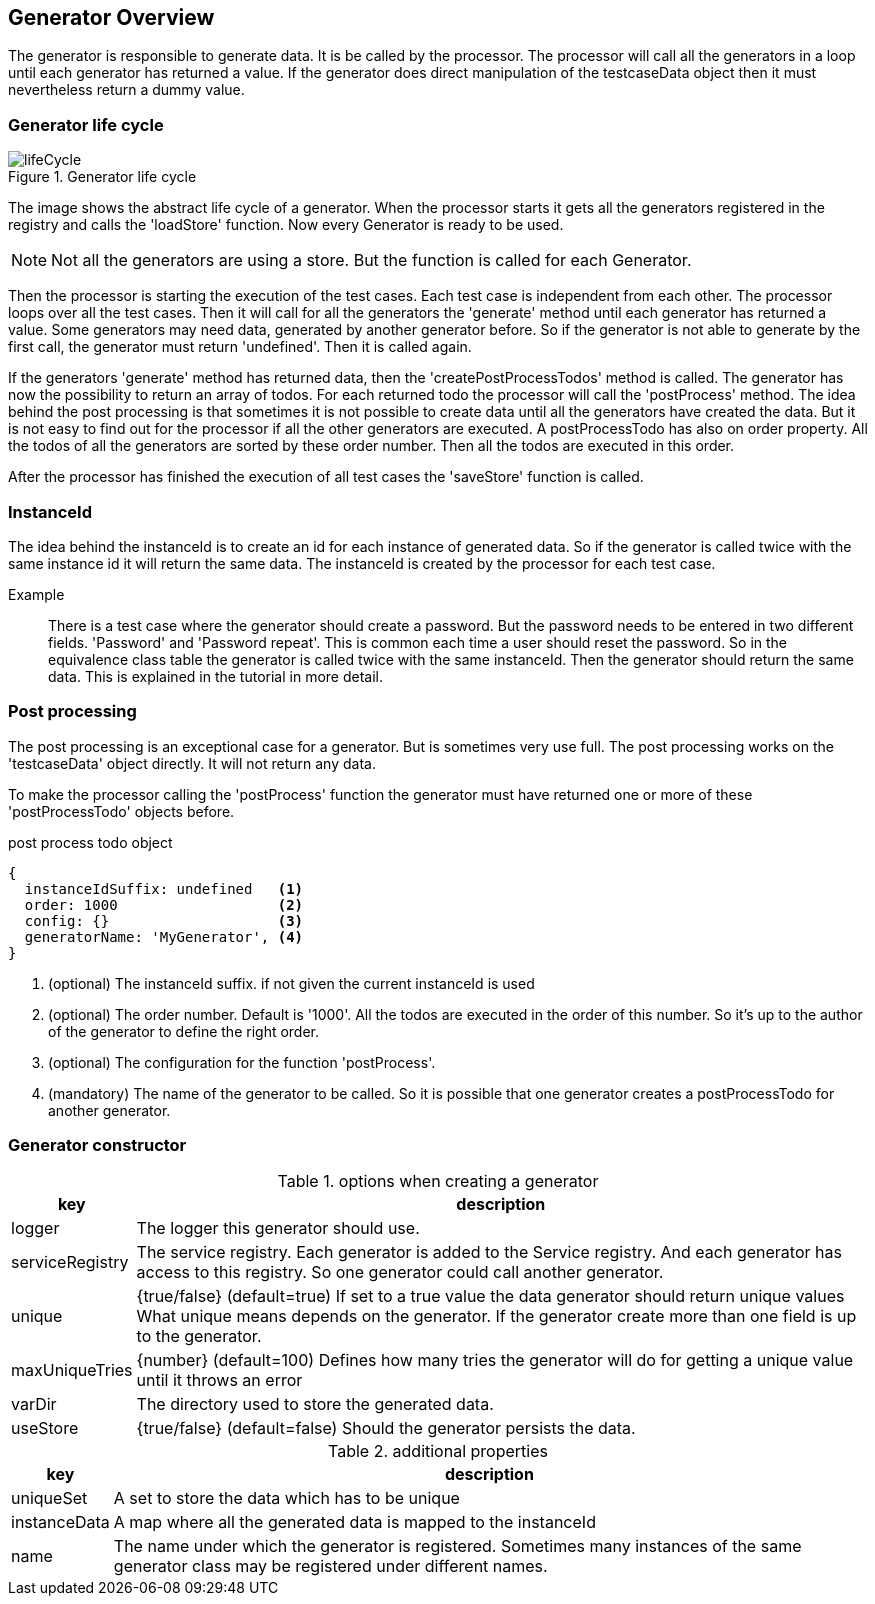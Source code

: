 == Generator Overview
The generator is responsible to generate data. It is be called by the processor.
The processor will call all the generators in a loop until each generator has
returned a value. If the generator does direct manipulation of the testcaseData object
then it must nevertheless return a dummy value.


=== Generator life cycle

.Generator life cycle
image::images/data-generator/lifeCycle.svg[]

The image shows the abstract life cycle of a generator. When the processor starts it gets all the generators
registered in the registry and calls the 'loadStore' function. Now every Generator is ready to be used.

NOTE: Not all the generators are using a store. But the function is called for each Generator.

Then the processor is starting the execution of the test cases. Each test case is independent from each other.
The processor loops over all the test cases. Then it will call for all the generators the 'generate' method until each
generator has returned a value. Some generators may need data, generated by another generator before. So if the
generator is not able to generate by the first call, the generator must return 'undefined'. Then it is called again.

If the generators 'generate' method has returned data, then the 'createPostProcessTodos' method is called.
The generator has now the possibility to return an array of todos. For each returned todo the processor will
call the 'postProcess' method. The idea behind the post processing is that sometimes it is not possible to create
data until all the generators have created the data. But it is not easy to find out for the processor if all
the other generators are executed. A postProcessTodo has also on order property. All the todos of all the generators
are sorted by these order number. Then all the todos are executed in this order.

After the processor has finished the execution of all test cases the 'saveStore' function is called.


=== InstanceId
The idea behind the instanceId is to create an id for each instance of generated data. So if the generator is
called twice with the same instance id it will return the same data. The instanceId is created by the processor
for each test case.

Example::
	There is a test case where the generator should create a password. But the password needs to be entered
	in two different fields. 'Password' and 'Password repeat'. This is common each time a user should reset the
	password. So in the equivalence class table the generator is called twice with the same instanceId. Then
	the generator should return the same data. This is explained in the tutorial in more detail.


=== Post processing
The post processing is an exceptional case for a generator. But is sometimes very use full. The post processing
works on the 'testcaseData' object directly. It will not return any data.

To make the processor calling the 'postProcess' function the generator must have returned one or more
of these 'postProcessTodo' objects before.


.post process todo object
[source,js]
----
{
  instanceIdSuffix: undefined   <1>
  order: 1000                   <2>
  config: {}                    <3>
  generatorName: 'MyGenerator', <4>
}
----
<1> (optional) The instanceId suffix. if not given the current instanceId is used
<2> (optional) The order number. Default is '1000'. All the todos are executed in the order of this number.
So it's up to the author of the generator to define the right order.
<3> (optional) The configuration for the function 'postProcess'.
<4> (mandatory) The name of the generator to be called. So it is possible that one generator creates
a postProcessTodo for another generator.


=== Generator constructor

.options when creating a generator
[cols="1,8",options="header"]
|===
|key|description
|logger | The logger this generator should use.
|serviceRegistry | The service registry. Each generator is added to the Service registry. And each
generator has access to this registry. So one generator could call another generator.
|unique| {true/false} (default=true) If set to a true value the data generator should return unique values
What unique means depends on the generator. If the generator create more than one field is up to the generator.
|maxUniqueTries | {number} (default=100) Defines how many tries the generator will do for getting a
unique value until it throws an error
|varDir| The directory used to store the generated data.
|useStore | {true/false} (default=false) Should the generator persists the data.
|===


.additional properties
[cols="1,8",options="header"]
|===
|key|description
|uniqueSet | A set to store the data which has to be unique
|instanceData | A map where all the generated data is mapped to the instanceId
|name | The name under which the generator is registered. Sometimes many instances of the same
generator class may be registered under different names.
|===
